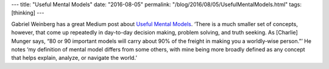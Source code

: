 ---
title: "Useful Mental Models"
date: "2016-08-05"
permalink: "/blog/2016/08/05/UsefulMentalModels.html"
tags: [thinking]
---



.. image:: https://cdn-images-1.medium.com/max/1600/1*C1DE6dVyfkEdFIvmFZC_4Q.jpeg
    :alt: Mental Models I Find Repeatedly Useful
    :width: 700
    :target: https://medium.com/@yegg/mental-models-i-find-repeatedly-useful-936f1cc405d#.5ejg13weq

Gabriel Weinberg has a great Medium post about `Useful Mental Models`__.
‘There is a much smaller set of concepts, however, that come up repeatedly
in day-to-day decision making, problem solving, and truth seeking.
As [Charlie] Munger says,
“80 or 90 important models will carry about 90% of the freight
in making you a worldly‑wise person.”’
He notes ‘my definition of mental model differs from some others,
with mine being more broadly defined as any concept
that helps explain, analyze, or navigate the world.’

__ https://medium.com/@yegg/mental-models-i-find-repeatedly-useful-936f1cc405d#.5ejg13weq

.. _permalink:
    /blog/2016/08/05/UsefulMentalModels.html
